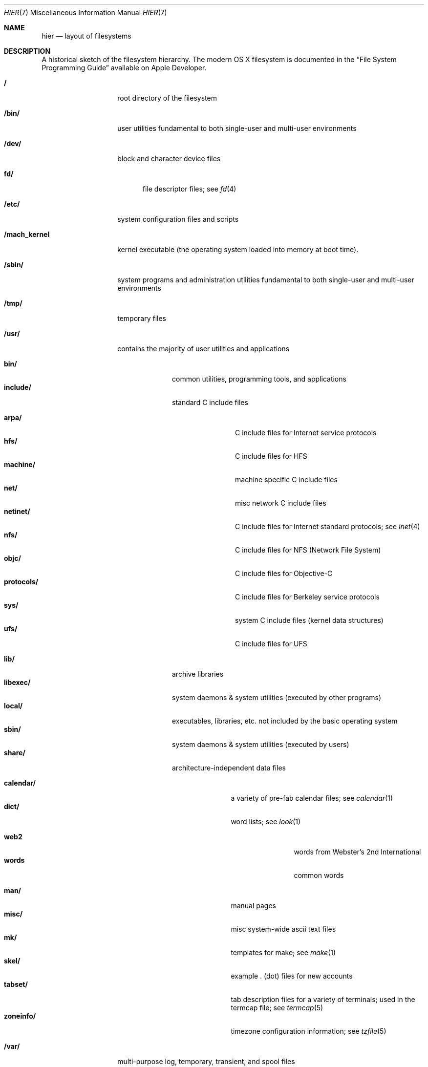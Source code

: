 .\"	$NetBSD: hier.7,v 1.7 1994/11/30 19:07:10 jtc Exp $
.\"
.\" Copyright (c) 1990, 1993
.\"	The Regents of the University of California.  All rights reserved.
.\"
.\" Redistribution and use in source and binary forms, with or without
.\" modification, are permitted provided that the following conditions
.\" are met:
.\" 1. Redistributions of source code must retain the above copyright
.\"    notice, this list of conditions and the following disclaimer.
.\" 2. Redistributions in binary form must reproduce the above copyright
.\"    notice, this list of conditions and the following disclaimer in the
.\"    documentation and/or other materials provided with the distribution.
.\" 3. All advertising materials mentioning features or use of this software
.\"    must display the following acknowledgement:
.\"	This product includes software developed by the University of
.\"	California, Berkeley and its contributors.
.\" 4. Neither the name of the University nor the names of its contributors
.\"    may be used to endorse or promote products derived from this software
.\"    without specific prior written permission.
.\"
.\" THIS SOFTWARE IS PROVIDED BY THE REGENTS AND CONTRIBUTORS ``AS IS'' AND
.\" ANY EXPRESS OR IMPLIED WARRANTIES, INCLUDING, BUT NOT LIMITED TO, THE
.\" IMPLIED WARRANTIES OF MERCHANTABILITY AND FITNESS FOR A PARTICULAR PURPOSE
.\" ARE DISCLAIMED.  IN NO EVENT SHALL THE REGENTS OR CONTRIBUTORS BE LIABLE
.\" FOR ANY DIRECT, INDIRECT, INCIDENTAL, SPECIAL, EXEMPLARY, OR CONSEQUENTIAL
.\" DAMAGES (INCLUDING, BUT NOT LIMITED TO, PROCUREMENT OF SUBSTITUTE GOODS
.\" OR SERVICES; LOSS OF USE, DATA, OR PROFITS; OR BUSINESS INTERRUPTION)
.\" HOWEVER CAUSED AND ON ANY THEORY OF LIABILITY, WHETHER IN CONTRACT, STRICT
.\" LIABILITY, OR TORT (INCLUDING NEGLIGENCE OR OTHERWISE) ARISING IN ANY WAY
.\" OUT OF THE USE OF THIS SOFTWARE, EVEN IF ADVISED OF THE POSSIBILITY OF
.\" SUCH DAMAGE.
.\"
.\"	@(#)hier.7	8.1 (Berkeley) 6/5/93
.\"
.Dd July 23, 2007
.Dt HIER 7
.Os
.Sh NAME
.Nm hier
.Nd layout of filesystems
.Sh DESCRIPTION
A historical sketch of the filesystem hierarchy.
The modern OS X filesystem is documented in the
.Dq File System Programming Guide
available on Apple Developer.
.Bl -tag -width "/mach_kernel"
.It Li /
root directory of the filesystem
.It Li /bin/
user utilities fundamental to both single-user and multi-user environments
.It Li /dev/
block and character device files
.Pp
.Bl -tag -width "fd/" -compact
.It Li fd/ 
file descriptor files;
see
.Xr \&fd 4
.El
.It Li /etc/
system configuration files and scripts 
.It Li /mach_kernel
kernel executable (the operating system loaded into memory
at boot time).
.It Li /sbin/
system programs and administration utilities
fundamental to both single-user and multi-user environments
.It Li /tmp/ 
temporary files
.It Li /usr/
contains the majority of user utilities and applications 
.Pp
.Bl -tag -width "libexec/" -compact
.It Li bin/
common utilities, programming tools, and applications
.It Li include/
standard C include files
.Pp
.Bl -tag -width "protocols/" -compact
.It Li arpa/
C include files for Internet service protocols
.It Li hfs/
C include files for HFS
.It Li machine/
machine specific C include files
.It Li net/
misc network C include files
.It Li netinet/
C include files for Internet standard protocols;
see
.Xr inet 4
.It Li nfs/
C include files for NFS (Network File System)
.It Li objc/
C include files for Objective-C
.It Li protocols/
C include files for Berkeley service protocols
.It Li sys/
system C include files (kernel data structures)
.It Li ufs/
C include files for UFS
.El
.Pp
.It Li lib/
archive libraries
.It Li libexec/
system daemons & system utilities (executed by other programs)
.It Li local/
executables, libraries, etc. not included by the basic operating system
.It Li sbin/
system daemons & system utilities (executed by users)
.It Li share/
architecture-independent data files
.Pp
.Bl -tag -width "calendar/" -compact
.It Li calendar/
a variety of pre-fab calendar files;
see
.Xr calendar 1
.It Li dict/
word lists;
see
.Xr look 1
.Pp
.Bl -tag -width Fl -compact
.It Li web2
words from Webster's 2nd International
.It Li words
common words
.El
.Pp
.It Li man/
manual pages 
.It Li misc/
misc system-wide ascii text files
.It Li mk/
templates for make;
see
.Xr make 1
.It Li skel/
example . (dot) files for new accounts
.It Li tabset/
tab description files for a variety of terminals; used in 
the termcap file;
see
.Xr termcap 5
.It Li zoneinfo/
timezone configuration information;
see
.Xr tzfile 5
.El
.El
.It Li /var/
multi-purpose log, temporary, transient, and spool files
.Pp
.Bl -tag -width "preserve/" -compact
.It Li at/
timed command scheduling files;
see
.Xr \&at 1
.It Li backups/
misc. backup files
.It Li db/ 
misc. automatically generated system-specific database files
.It Li log/ 
misc. system log files
.Pp
.It Li mail/ 
user mailbox files
.It Li run/
system information files describing various info about
system since it was booted
.Pp
.Bl -tag -width Fl -compact
.It Li utmpx
database of current users;
see
.Xr utmpx 5
.El
.Pp
.It Li rwho/ 
rwho data files;
see
.Xr rwhod 8 ,
.Xr rwho 1 ,
and
.Xr ruptime 1
.It Li spool/ 
misc. printer and mail system spooling directories
.Pp
.Bl -tag -width Fl -compact
.It Li mqueue/ 
undelivered mail queue;
see
.Xr sendmail 8
.El
.Pp
.It Li tmp/ 
temporary files that are kept between system reboots
.It Li folders/
per-user temporary files and caches
.El
.El
.Sh SEE ALSO
.Xr \&ls 1 ,
.Xr apropos 1 ,
.Xr whatis 1 ,
.Xr whereis 1 ,
.Xr finger 1 ,
.Xr which 1 ,
.Xr find 1 ,
.Xr grep 1  ,
.Xr fsck 8 
.Sh HISTORY
A
.Nm hier
manual page appeared in
.At v7 .
